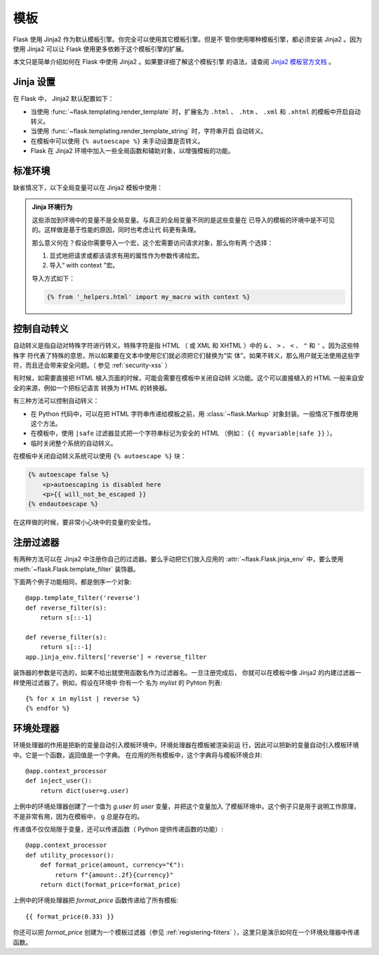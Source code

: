 模板
=========

Flask 使用 Jinja2 作为默认模板引擎。你完全可以使用其它模板引擎。但是不
管你使用哪种模板引擎，都必须安装 Jinja2 。因为使用 Jinja2 可以让 Flask
使用更多依赖于这个模板引擎的扩展。

本文只是简单介绍如何在 Flask 中使用 Jinja2 。如果要详细了解这个模板引擎
的语法，请查阅
`Jinja2 模板官方文档 <https://jinja.palletsprojects.com/templates/>`_ 。


Jinja 设置
-----------

在 Flask 中， Jinja2 默认配置如下：

-   当使用 :func:`~flask.templating.render_template` 时，扩展名为
    ``.html`` 、 ``.htm`` 、 ``.xml`` 和 ``.xhtml`` 的模板中开启自动转义。
-   当使用 :func:`~flask.templating.render_template_string` 时，字符串开启
    自动转义。
-   在模板中可以使用 ``{% autoescape %}`` 来手动设置是否转义。
-   Flask 在 Jinja2 环境中加入一些全局函数和辅助对象，以增强模板的功能。

标准环境
----------------

缺省情况下，以下全局变量可以在 Jinja2 模板中使用：

.. data:: config
   :noindex:

   当前配置对象（ :data:`flask.Flask.config` ）

   .. versionadded:: 0.6

   .. versionchanged:: 0.10
      这个变量总是可用，甚至是在被导入的模板中。

.. data:: request
   :noindex:

   当前请求对象（ :class:`flask.request` ）。
   在没有活动请求环境情况下渲染模板时，这个变量不可用。

.. data:: session
   :noindex:

   当前会话对象（ :class:`flask.session` ）。
   在没有活动请求环境情况下渲染模板时，这个变量不可用。

.. data:: g
   :noindex:

   请求绑定的全局变量（ :data:`flask.g` ）。
   在没有活动请求环境情况下渲染模板时，这个变量不可用。

.. function:: url_for
   :noindex:

   :func:`flask.url_for` 函数。

.. function:: get_flashed_messages
   :noindex:

   :func:`flask.get_flashed_messages` 函数。

.. admonition:: Jinja 环境行为

   这些添加到环境中的变量不是全局变量。与真正的全局变量不同的是这些变量在
   已导入的模板的环境中是不可见的。这样做是基于性能的原因，同时也考虑让代
   码更有条理。

   那么意义何在？假设你需要导入一个宏，这个宏需要访问请求对象，那么你有两
   个选择：

   1.  显式地把请求或都该请求有用的属性作为参数传递给宏。
   2.  导入“ with context ”宏。

   导入方式如下：

   .. sourcecode:: jinja

      {% from '_helpers.html' import my_macro with context %}


控制自动转义
------------------------

自动转义是指自动对特殊字符进行转义。特殊字符是指 HTML （ 或 XML 和
XHTML ）中的 ``&`` 、 ``>`` 、 ``<`` 、 ``"`` 和 ``'`` 。因为这些特殊字
符代表了特殊的意思，所以如果要在文本中使用它们就必须把它们替换为“实
体”。如果不转义，那么用户就无法使用这些字符，而且还会带来安全问题。（
参见 :ref:`security-xss` ）

有时候，如需要直接把 HTML 植入页面的时候，可能会需要在模板中关闭自动转
义功能。这个可以直接植入的 HTML 一般来自安全的来源，例如一个把标记语言
转换为 HTML 的转换器。

有三种方法可以控制自动转义：

-  在 Python 代码中，可以在把 HTML 字符串传递给模板之前，用
   :class:`~flask.Markup` 对象封装。一般情况下推荐使用这个方法。
-  在模板中，使用 ``|safe`` 过滤器显式把一个字符串标记为安全的 HTML
   （例如： ``{{ myvariable|safe }}`` ）。
-  临时关闭整个系统的自动转义。

在模板中关闭自动转义系统可以使用 ``{% autoescape %}`` 块：

.. sourcecode:: html+jinja

    {% autoescape false %}
        <p>autoescaping is disabled here
        <p>{{ will_not_be_escaped }}
    {% endautoescape %}

在这样做的时候，要非常小心块中的变量的安全性。

.. _registering-filters:

注册过滤器
-------------------

有两种方法可以在 Jinja2 中注册你自己的过滤器。要么手动把它们放入应用的
:attr:`~flask.Flask.jinja_env` 中，要么使用
:meth:`~flask.Flask.template_filter` 装饰器。

下面两个例子功能相同，都是倒序一个对象::

    @app.template_filter('reverse')
    def reverse_filter(s):
        return s[::-1]

    def reverse_filter(s):
        return s[::-1]
    app.jinja_env.filters['reverse'] = reverse_filter

装饰器的参数是可选的，如果不给出就使用函数名作为过滤器名。一旦注册完成后，
你就可以在模板中像 Jinja2 的内建过滤器一样使用过滤器了。例如，假设在环境中
你有一个 名为 `mylist` 的 Pyhton 列表::

    {% for x in mylist | reverse %}
    {% endfor %}


环境处理器
------------------

环境处理器的作用是把新的变量自动引入模板环境中。环境处理器在模板被渲染前运
行，因此可以把新的变量自动引入模板环境中。它是一个函数，返回值是一个字典。
在应用的所有模板中，这个字典将与模板环境合并::

    @app.context_processor
    def inject_user():
        return dict(user=g.user)

上例中的环境处理器创建了一个值为 `g.user` 的 `user` 变量，并把这个变量加入
了模板环境中。这个例子只是用于说明工作原理，不是非常有用，因为在模板中， g
总是存在的。

传递值不仅仅局限于变量，还可以传递函数（ Python 提供传递函数的功能）::

    @app.context_processor
    def utility_processor():
        def format_price(amount, currency="€"):
            return f"{amount:.2f}{currency}"
        return dict(format_price=format_price)

上例中的环境处理器把 `format_price` 函数传递给了所有模板::

    {{ format_price(0.33) }}

你还可以把 `format_price` 创建为一个模板过滤器（参见
:ref:`registering-filters` ），这里只是演示如何在一个环境处理器中传递函数。
